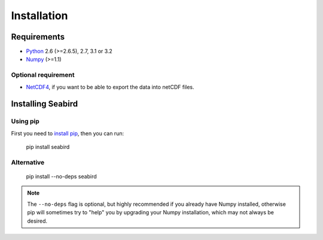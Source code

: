 ************
Installation
************

Requirements
============

- `Python <http://www.python.org/>`_ 2.6 (>=2.6.5), 2.7, 3.1 or 3.2

- `Numpy <http://www.numpy.org>`_ (>=1.1)

Optional requirement
--------------------

- `NetCDF4 <https://pypi.python.org/pypi/netCDF4>`_, if you want to be able to export the data into netCDF files.


Installing Seabird 
==================

Using pip
---------

First you need to `install pip <https://pip.pypa.io>`_, then you can run:

    pip install seabird

Alternative
-----------
    pip install --no-deps seabird

.. note::

    The ``--no-deps`` flag is optional, but highly recommended if you already
    have Numpy installed, otherwise pip will sometimes try to "help" you
    by upgrading your Numpy installation, which may not always be desired.
